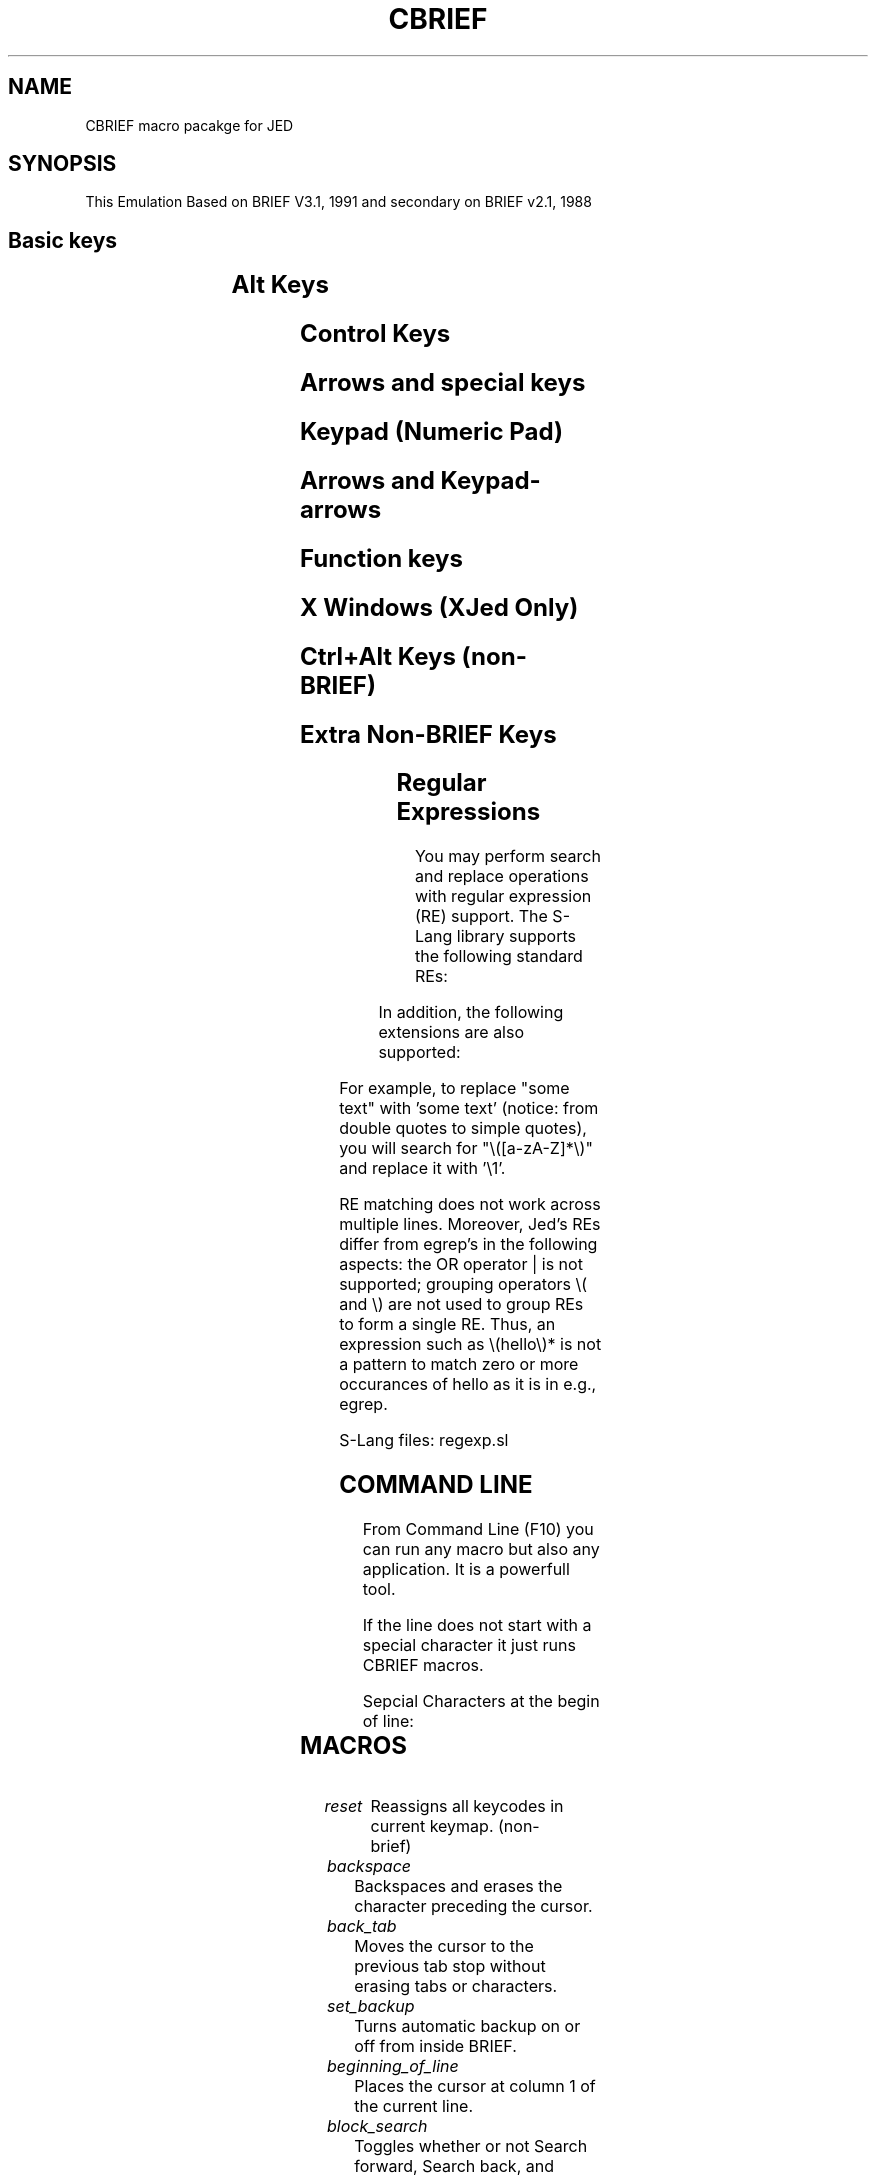 .TH CBRIEF 8 2022-08-20 "GNU" "Application Manual"

.SH NAME
CBRIEF macro pacakge for JED

.SH SYNOPSIS
This Emulation Based on BRIEF V3.1, 1991
and secondary on BRIEF v2.1, 1988

.SH Basic keys
.TS
tab(\t) allbox;
l ax .
[^Q]	Halt/ESC
[ESC]	Escape. ESC somehow to abort
[BS]	Backspace
[Enter]	Enter / new line
[Ctrl+Enter]	Open Line
[Tab]	Inserts Tab or indents a block
[Shift+Tab]	Back Tab or outdents a block
.TE

.SH Alt Keys
.TS
tab(\t) allbox;
l ax .
[Alt+BS]	Delete next word
[Alt+0..9]	Drop Bookmark 1-10
[Alt+A]	Non-inclusive Mark
[Alt+B]	Buffer List (buffer managment list)
[Alt+C]	Column Selection Mark
[Alt+D]	Delete Line
[Alt+E]	Edit File (open file)
[Alt+F]	Search again (display filename in BRIEF)
[Alt+G]	Go To Line
[Alt+H]	Help
[Alt+I]	Insert Mode Toggle 
[Alt+J]	Jump to Bookmark
[Alt+K]	Delete to EOL (Ctrl+K delete to BOL)
[Alt+L]	Line Selection Mark
[Alt+M]	Normal Selection Mark
[Alt+N]	Next Buffer (Alt+P = prev)
[Alt+O]	Change Output File (Save As). Renames the file in memory but not save.
[Alt+P]	Previous Buffer (Print in BRIEF)
[Alt+Q]	Quote (Insert Keycode)
[Alt+R]	Read File into Buffer
[Alt+S]	Search Forward (Ctrl+S search bwd)
[Alt+T]	Translate (replace) Forward
[Alt+U]	Undo
[Alt+V]	Display Version ID
[Alt+W]	Write buffer or block to disk (Save)
[Alt+X]	Exit (and ask to save or not)
[Alt+Z]	Jump to Shell. BRIEF runs command.com, returns with exit. Jed console, suspend, returns with fg. XJed runs a terminal emulator.
[Alt+-]	Previous Buffer (BRIEF key)
.TE

.SH Control Keys
.TS
tab(\t) allbox;
l ax .
[Ctrl+BS]	Delete Previous Word
[Ctrl+A]/[F12]	JED Menu
[Ctrl+B]	Line to Bottom
[Ctrl+C]	Copy (no BRIEF key)
[Alt+Ctrl+C]/[Keypad-5]	Center Line in Window, Windows Copy
[Ctrl+D]	Scroll Buffer Down
[Ctrl+E]	Scroll Buffer Up
[Ctrl+F]	Search again backward
[Ctrl+G]	Go To Routines (popup list and select)
[Ctrl+H]	JED's Help (help_prefix)
[Ctrl+K]	Delete to beginning of line
[Ctrl+L]	Redraw, not a BRIEF key, but Unix one
[Ctrl+N]	Next Error
[Ctrl+P]	Pop Up Error Window
[Ctrl+R]	Repeat (example: ^R72-)
[Ctrl+S]	Search backward (no BRIEF key)
[Ctrl+T]	Line to Top
[Ctrl+U]	Redo
[Ctrl+V]	Paste (no BRIEF key)
[Ctrl+W]	Backup File Toggle
[Ctrl+X]	Cut (no BRIEF key)
[Ctrl+Z]	Zoom Window (one window)
[Ctrl+-]	Delete Current Buffer
.TE

.SH Arrows and special keys
.TS
tab(\t) allbox;
l ax .
[Insert]/[Keypad-0]	Paste from Scrap
[Delete]/[Keypad-.]	Delete block or next character
[Home]/[Keypad-7]	Beginning of Line
[Home][Home]	Top of Window
[Home][Home][Home]	Top of Buffer
[End]/[Keypad-1]	End of line
[End][End]	End of Window
[End][End][End]	End of Buffer
[PgUp]/[Keypad-9]	Page up
[PgDn]/[Keypad-3]	Page Down
[Shift+Home]	Left side of Window
[Shift+End]	Right side of Window
[Ctrl+PgUp]	Top of Buffer
[Ctrl+PgDn]	End of Buffer
[Ctrl+Home]	Top of Window
[Ctrl+End]	End of Window
.TE

.SH Keypad (Numeric Pad)
.TS
tab(\t) allbox;
l ax .
[Keypad-Plus]	Copy
[Keypad-Minus]	Cut to Scrap
[Keypad-Multiply]	Undo
[Keypad-Enter]	Enter
[Keypad-Ins]	Paste
[Keypad-Del]	Delete block or next character
.TE

.SH Arrows and Keypad-arrows
.TS
tab(\t) allbox;
l ax .
[Left]/[Right]	Left/Right
[Up]/[Down]	Up/Down
[Ctrl+Left]	Previous Word
[Ctrl+Right]	Next Word
.TE

.SH Function keys
.TS
tab(\t) allbox;
l ax .
[F1]	Change Window
[Ctrl+F1]	Help on word under the cursor
[F2]	Resize Window
[Alt+F2]	Zoom Window
[F3]	Create Window
[F4]	Delete Window
[F5]	Search Forward
[Alt+F5]	Search Backward
[Shift+F5]	Search Again
[Ctrl+F5]	Case Sensitive Toggle
[F6]	Tanslate (replace)  Forward
[Alt+F6]	Translate Backward
[Shift+F6]	Translate Again
[Ctrl+F6]	Regular Expr. Toggle
[F7]	Remember (record macro)
[F8]	Playback (execute macro)
[Shift+F8]	JED's Macro Query. If not in the mini buffer and if during keyboard macro, allow user to enter different text each time macro is executed
[F10]	CBRIEF's Command line
[Alt+F10]	Compile Buffer
[Ctrl+F10]	Make (non-brief)
[Ctrl+F9]	Borland's compile key
[F9]	Make (Borland's build and run)
[F11]	JED's Dired
[Ctrl+F11]	JED's moccur
[F12]	JED's menu
[Ctrl+F12]	Select color schema
.TE

.SH X Windows (XJed Only)
.TS
tab(\t) allbox;
l ax .
[Ctrl+Insert]	Copy selection to Clipboard
[Shift+Insert]	Paste from Clipboard
.TE

.SH Ctrl+Alt Keys (non-BRIEF)
.TS
tab(\t) allbox;
l ax .
#[Alt+Ctrl+C]	Center on window
[Alt+Ctrl+R]	Toggle regexp search
[Alt+Ctrl+S]	Search backward
[Alt+Ctrl+A]	Case Sensitive Toggle
[Alt+Ctrl+F]	Search again backward
[Alt+Ctrl+T]	Translate backward
[Alt+Ctrl+C]	Copy to X Clipboard
[Alt+Ctrl+V]	Paste from X Clipboard
[Alt+Ctrl+X]	Cut to X Clipboard
.TE

.SH Extra Non-BRIEF Keys
.TS
tab(\t) allbox;
l ax .
[Alt+\]]	Matching delimiters
[Alt+/]	Completion
[Alt+!]	Run shell command and capture its output in new buffer
[Alt+Shift+X]	Exchange mark/point
[Alt+,]/[Ctrl+O<]	Uncomment block or line
[Alt+.]/[Ctrl+O>]	Comment out block or line
.TE

.SH Regular Expressions
You may perform search and replace operations with regular expression
(RE) support. The S-Lang library supports the following standard REs:

.TS
tab(\t) allbox;
l ax .
 .	match any character except newline
 *	matches zero or more occurences of previous RE
 +	matches one or more occurences of previous RE
 ?	matches zero or one occurence of previous RE
 ^	matches beginning of a line
 $	matches end of line
 [...]	matches any single character between brackets. For example, [-02468] matches `-' or any even digit and [-0-9a-z] matches `-' and any digit between 0 and 9 as well as letters a through z.
 \\<	Match the beginning of a word.
 \\>	Match the end of a word.
 \\(...\\)
 \\1,\\2,...,\\9	Matches the match specified by nth \\( ... \\) expression.
.TE

In addition, the following extensions are also supported:

.TS
tab(\t) allbox;
l ax .
\\c	turn on case-sensitivity (default)
\\C	turn off case-sensitivity
\\d	match any digit
\\e	match ESC char
.TE

For example, to replace "some text" with 'some text'
(notice: from double quotes to simple quotes), you will search for
"\\([a-zA-Z]*\\)" and replace it with '\\1'.

RE matching does not work across multiple lines.
Moreover, Jed's REs differ from egrep's in the following aspects:
the OR operator | is not supported;
grouping operators \\( and \\) are not used to group REs to form a single RE.
Thus, an expression such as \\(hello\\)* is not a
pattern to match zero or more occurances of hello as it is in e.g., egrep.

S-Lang files: regexp.sl 

.SH COMMAND LINE
From Command Line (F10) you can run any macro but also any application.
It is a powerfull tool.

If the line does not start with a special character it just runs CBRIEF
macros.

Sepcial Characters at the begin of line:

.TS
tab(\t) allbox;
l ax .
 $	then executes in the shell the following commands with eval(); this means S-Lang code.
 ?	it prints whatever it follows. (S-Lang). Example: '? 60*sin(0.8), buffer_filename()'
 !	runs shell command and returns the output in new buffer.
 <!	runs shell command and replaces the current buffer with output.
 <<!	runs shell command and insert the output in current buffer in current position.
 <	executes the command with the shell and replaces the current buffer with the output.
 <<	executes the command with the shell and inserts the output in the current buffer.
 >	writes the selected block or the whole buffer to file.
 >>	appends the selected block or the whole buffer to file.
 <<|	pipes the selected block or the whole buffer to file and outputs to the current position of current buffer.
 <|	pipes the selected block or the whole buffer to file and replaces the current buffer.
 |	pipes the selected block or the whole buffer to command and outputs to new buffer.
 &	executes the rest commands with the shell in the background and in new terminal.
.TE

\# --------------------------------------------------------------------------------
.SH MACROS

.TP
.I reset
Reassigns all keycodes in current keymap. (non-brief)

.TP
.I backspace
Backspaces and erases the character preceding the cursor.

.TP
.I back_tab
Moves the cursor to the previous tab stop without erasing tabs
or characters.

.TP
.I set_backup
Turns automatic backup on or off from inside BRIEF.

.TP
.I beginning_of_line
Places the cursor at column 1 of the current line.

.TP
.I block_search
Toggles whether or not Search forward, Search back, and Search
again are restricted to blocks.

.TP
.I buf_list
Displays the buffer list.

.TP
.I search_case
Toggles upper and lower case sensitivity.

.TP
.I center
Centers the text on a line between the first column and the
right margin.

.TP
.I center_line
Moves the current line, if possible, to the center (middle line)
of the current window. This only affects the display.

.TP
.I cd
Changes the current working directory.

.TP
.I output_file
Changes the output file name for the current buffer. You cannot
enter an existing file name. (Warning: Does not saves the file,
you have to press [Alt+W])

.TP
.I change_window
Initiates a switch from one window to another.

.TP
.I color
Resets the colors used for the background, foreground, titles,
and messages.

.TP
.I compile_it
Compiles the file in the current buffer (and loads it if it's
a BRIEF macro file).

.TP
.I copy
Copies the block of marked characters (selected by pressing A/t+M,
A/t+G, A/t+A, or A/t+L and highlighting the block with arrow keys
or commands) to the scrap, replacing the contents of the scrap
buffer and unmarking the block.

.TP
.I create_edge
Splits the current window in half either horizontally or vertically,
providing two views of the current buffer.

.TP
.I cut
Copies the block of marked characters to the scrap, then deletes it,
replacing the previous contents of the scrap and unmarking the block.

.TP
.I delete_char
Deletes the character at the cursor or, if a block is marked, deletes
(and unmarks) the marked block.

.TP
.I delete_curr_buffer
Deletes the current buffer and makes the next buffer in the buffer
list the current buffer.

.TP
.I del
Deletes a file from disk.

.TP
.I delete_line
Deletes the entire current line, regardless of the column position
of the cursor.

.TP
.I delete_next_word
Deletes from the cursor position to the start of the next word.

.TP
.I delete_previous_word/delete_prev_word
Deletes from the cursor position to the beginning of the previous word.

.TP
.I delete_to_bol
Deletes all characters before the cursor to the beginning of the
line. If the cursor is beyond the end of the line, the entire line
is deleted, including the newline character.

.TP
.I delete_to_eol
Deletes all characters from the current position to the end
of the line.

.TP
.I delete_edge 
Allows you to delete a window by deleting the window's edge.
(param. the edge, 1..4 i think)

.TP
.I display_file_name
Displays the name of the file associated with the current buffer
on the status line.

.TP
.I version
Displays BRIEF's version number and copyright notice on the
status line.

.TP
.I down
Moves the cursor down one line, retaining the column position.

.TP
.I drop_bookmark
Drops a numbered bookmark at the current position.

.TP
.I edit_file
Displays the specified file in the current window.

.TP
.I end_of_buffer
Moves the cursor to the last character in the buffer, which is
always a newline character.

.TP
.I end_of_line
Places the cursor at the last valid character of the current line.

.TP
.I end_of_window
Places the cursor at the last valid character of the current line.

.TP
.I enter
Depending on the mode being used (insert or overstrike), either
inserts a newline character at the current position, placing all
following characters onto a newly created next line, or moves the
cursor to the first column of the next line.

.TP
.I escape
Lets you cancel a command from any prompt.

.TP
.I execute_macro
Executes the specified command. This command is used to execute
any command without a key assignment, such as the Color command.

.TP
.I exit
Exits from BRIEF to OS asking to write the modified buffers.
Note: exit (gets args, "w" = save all before)

.TP
.I quit
Exits from BRIEF to OS without write the  buffers.

.TP
.I goto_line
Moves the cursor to the specified line number.

.TP
.I routines
Displays a window that lists the routines present in the current
file (if any).

.TP
.I halt
Terminates the following commands: 'Search forward',
'Search backward', 'Translate', 'Playback', 'Execute command'.
(partially)
	
.TP
.I help
Shows an information window with basic key-shortcuts.
	
.TP
.I long_help
Displays the full help file in a new buffer.

.TP
.I i_search
Searches for the specified search pattern incrementally, that is,
as you type it.

.TP
.I slide_in
When indenting is on and a block is marked, the Tab key indents all
the lines in the block to the next tab stop.

.TP
.I insert_mode
Switches between insert mode and overstrike mode. Backspace, Enter,
and Tab behave differently in insert mode than in overstrike mode.

.TP
.I goto_bookmark
Moves the cursor to the specified bookmark number.

.TP
.I left
Moves the cursor one column to the left, remaining on the same line.
When the cursor is moved into virtual space, it changes shape.

.TP
.I left_side
Moves the cursor to the left side of the window.

.TP
.I to_bottom
Scrolls the buffer, moving the current line, if possible, to the
bottom of the window.
	
.TP
.I to_top
Scrolls the buffer, moving the current line to the top of the
current window.

.TP
.I load_keystroke_macro
Loads a keystroke macro into memory, if the specified file can be
found on the disk.

.TP
.I load_macro
Loads a compiled macro file into memory, if the specified file can
be found on the disk.

.TP
.I tolower
Converts the characters in a marked block or the current line to
lowercase.
	
.TP
.I margin
Resets the right margin for word wrap, centering, and paragraph
reformatting. The preset margin is at the seventieth character.
	
.TP
.I mark
Marks a block in a buffer with no marked blocks.

.TS
tab(\t) allbox;
l ax .
mark/mark 0	remove mark.
mark 1	standard mark.
mark 2	Starts marking a rectangular block.
mark 3	Starts marking a line at a time.
mark 4	Equivalent to Mark 1, except that the marked area does not include the character at the end of the block.
.TE

Marks a block in a buffer with no marked blocks. When a block of
text is marked, several BRIEF commands can act on the entire block:
Cut to scrap, Copy to scrap, Delete, Indent block (in files with
programming support), Lower case block Outdent block (in files with
programming support), Print Search forward, Search backward, and
Search again (optionally; see the Block search toggle command)
Translate forward, Translate back, and Translate again Uppercase
block, Write.

When the Cut to scrap, Copy to scrap, Delete, Print, or Write
commands are executed on a block, the block becomes unmarked.

.TP
.I edit_next_buffer
Moves the next buffer in the buffer list, if one exists, into the
current window, making it the current buffer. The last remembered
position becomes the current position.

.TP
.I next_char
Moves the cursor to the next character in the buffer (if not at
the end of the buffer), treating tabs as single characters and
wrapping around line boundaries.

.TP
.I next_error
Locates the next error in the current file, if an error exists.

.TP
.I next_word
Moves the cursor to the first character of the next word.

.TP
.I open_line
Inserts a blank line after the current line and places the cursor
on the first column of this new line. If the cursor is in the
middle of an existing line, the line is not split.

.TP
.I slide_out
When indenting is on and a block is marked, the Tab key outdents
all the lines in the block to the next tab stop.

.TP
.I page_down
Moves the cursor down one page of text, where a page equals the
length of the current window.

.TP
.I page_up
Moves the cursor up one page of text, where a page equals the
length of the current window.

.TP
.I paste
Inserts (pastes) the current scrap buffer into the current buffer
immediately before the current position, taking the type of the
copied or cut block into account.

.TP
.I pause
Tells BRIEF to temporarily stop recording the current keystroke
sequence.

.TP
.I playback
Plays back the last keystroke sequence recorded with the Remember
command.

.TP
.I menu
Opens JED's menu bar.
(non-brief)

.TP
.I edit_prev_buffer
Displays the previous buffer in the buffer list in the current
window.
	
.TP
.I prev_char
Moves the cursor to the previous character in the buffer (if not at
the top of the buffer), treating tabs as single characters and
wrapping around line boundaries.

.TP
.I previous_word/prev_word
Moves the cursor to the first character of the previous word.

.TP
.I change_window
Quickly changes windows when you choose the arrow key that points
to the window you want.

.TP
.I quote
Causes the next keystroke to be interpreted literally, that is,
not as a command.

.TP
.I read_file
Reads a copy of the specified file into the current buffer,
inserting it immediately before the current position.

.TP
.I redo
Reverses the effect of commands that have been undone.
New edits to the buffer cause the undo information for commands
that were not redone to be purged.

.TP
.I reform
Reformats a paragraph, adjusting it to the current right margin.
	
.TP
.I toggle_re
Toggles whether or not regular expressions are recognized
in patterns.
	
.TP
.I remember
Causes BRIEF to remember a sequence of keystrokes.

.TP
.I move_edge
Changes the dimension of a window by moving the window's edge.

.TP
.I right
Moves the cursor one column to the right, remaining on the same
line. If the cursor is moved into virtual space, the cursor changes
shape.

.TP
.I right_side
Moves the cursor to the right side of the window, regardless of the
length of the line.

.TP
.I save_keystroke_macro
Save the current keystroke macro in the specified file. If no
extension is specified, .km is assumed.

.TP
.I screen_down
Moves the buffer, if possible, down one line in the window, keeping
the cursor on the same text line.

.TP
.I screen_up
Moves the buffer, if possible, up one line in the window, keeping
the cursor on the same text line.

.TP
.I search_again
Searches either forward or backward for the last given pattern,
depending on the direction of the previous search.

.TP
.I search_back
Searches backward from the current position to the beginning of the
current buffer for the given pattern.

.TP
.I search_fwd
Searches forward from the current position to the end of the
current buffer for the given pattern.

.TP
.I dos
Gets parameter the command-line and pauses at exit,
or just runs the shell.
Exits temporarily to the operating system.

.TP
.I swap_anchor
Exchanges the current cursor position with the mark.

.TP
.I tabs
Sets the tab stops for the current buffer.

.TP
.I top_of_buffer
Moves the cursor to the first character of the buffer.

.TP
.I top_of_window
[Ctrl+Home] moves the cursor to the top line of the current window,
retaining the column position. [Home] [Home] moves the cursor to
the line and the first column of the current window.

.TP
.I translate_again
Searches again for the specified pattern in the direction of the
previous Translate command, replacing it with the given string.

.TP
.I translate_back
Searches for the specified pattern from the current position to the
beginning of the buffer, replacing it with the given string.

.TP
.I translate
Searches for the specified pattern from the current position to the
end of the buffer, replacing it with the given string.

.TP
.I undo
Reverses the effect of the last n commands (or as many as your
memory can hold). Any command that writes changes to disk (such as
Write) cannot be reversed.

.TP
.I up
Moves the cursor up one line, staying in the same column. When the
cursor is moved into virtual space, it changes shape.

.TP
.I toupper
Converts the characters in a marked block to uppercase.

.TP
.I use_tab_char
Determines whether spaces or tabs are inserted when the Tab key is
pressed to add filler space.

.TP
.I write_buffer
Writes the current buffer to disk or, if a block of text is marked,
prompts for a specific file name. BRIEF does not support writing
column blocks.

.TP
.I write_and_exit
Writes all modified buffers, if any, and exits BRIEF without
prompting.

.TP
.I zoom_window
If there is more than one window on the screen, Zoom window toggle
will enlarge the current window to a full screen window, and save
the previous window configuration.

.TP
.I whichkey
Tells which command is invoked by a key.
(brief, non-std)

.TP
.I showkey
Describes the key.
(Jed, same as whichkey)

.TP
.I ascii_code
Inserts character by ASCII code.
(brief, non-std)

.TP
.I save_position
Save cursor position into the stack.

.TP
.I restore_position
Restores previous cursor position from stack.

.TP
.I insert
Inserts a string into the current position.

.TP
.I _home
BRIEF's home key.

.TS
tab(\t) allbox;
l ax .
[Home]	Beginning of Line.
[Home][Home]	Top of Window.
[Home][Home][Home]	Beginning of Buffer.
.TE

There was 2 version of home macro, the _home and the new_home.
The only I remember is that the _home could	not stored in
KeyStroke Macros. The same for the _end.

.TP
.I _end
BRIEF's end key.

.TS
tab(\t) allbox;
l ax .
[End]	End of Line.
[End][End]	Bottom of Window.
[End][End][End]	End of Buffer.
.TE

.TP
.I brace
BRIEF's check braces macro (the buggy one).

.TP
.I comment_block
Comment out block or line

.TP
.I uncomment_block
Uncomment block or line

.TP
.I dired
Jed's dired macro (file manager).

.TP
.I build_it
Runs make (non-brief)

.TP
.I tocapitalize
Jed's xform_region('c'). (non-brief)

.TP
.I man
Shows a man page. (non-brief)

.TP
.I pwd
Displays the current working directory.
Same as `cd` without parameters. (non-brief)

.TP
.I ren
Rename file. (non-brief)

.TP
.I cp
Copy file. (non-brief)

.TP
.I occur
Jed's 'occur' macro. (non-brief, JED)

.TP
.I moccur
Jed's 'moccur' macro. (non-brief, JED)

.TP
.I color_scheme
Displays or selects a color scheme. ('^AiC' for UI)
(non-brief)

.TP
.I xcopy
Copies the selected block to system clipboard.
(non-brief)

.TP
.I xpaste
Inserts the contents of system clipboard into the current bufffer. (non-brief)

.TP
.I xcut
Copies the selected block to system clipboard, and remove it. (non-brief)

